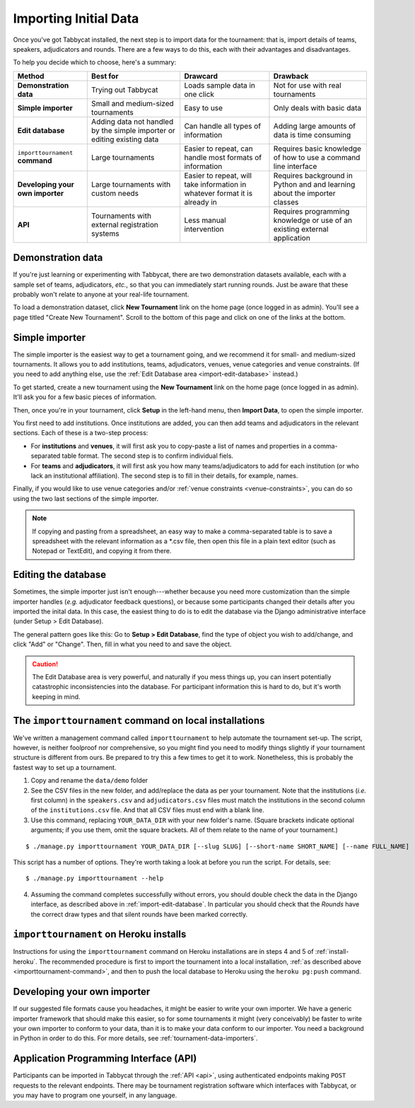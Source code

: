 .. _importing-initial-data:

======================
Importing Initial Data
======================

Once you've got Tabbycat installed, the next step is to import data for the tournament: that is, import details of teams, speakers, adjudicators and rounds. There are a few ways to do this, each with their advantages and disadvantages.

To help you decide which to choose, here's a summary:

+----------------------+-------------------+--------------------+----------------------+
|        Method        |      Best for     |      Drawcard      |       Drawback       |
+======================+===================+====================+======================+
| **Demonstration      | Trying out        | Loads sample data  | Not for use with     |
| data**               | Tabbycat          | in one click       | real tournaments     |
|                      |                   |                    |                      |
+----------------------+-------------------+--------------------+----------------------+
| **Simple             | Small and         | Easy to use        | Only deals with      |
| importer**           | medium-sized      |                    | basic data           |
|                      | tournaments       |                    |                      |
+----------------------+-------------------+--------------------+----------------------+
| **Edit               | Adding data not   | Can handle all     | Adding large amounts |
| database**           | handled by the    | types of           | of data is time      |
|                      | simple importer   | information        | consuming            |
|                      | or editing        |                    |                      |
|                      | existing data     |                    |                      |
+----------------------+-------------------+--------------------+----------------------+
| ``importtournament`` | Large tournaments | Easier to repeat,  | Requires basic       |
| **command**          |                   | can handle most    | knowledge of how to  |
|                      |                   | formats of         | use a command line   |
|                      |                   | information        | interface            |
+----------------------+-------------------+--------------------+----------------------+
| **Developing your    | Large tournaments | Easier to repeat,  | Requires background  |
| own importer**       | with custom needs | will take          | in Python and        |
|                      |                   | information in     | and learning about   |
|                      |                   | whatever format it | the importer classes |
|                      |                   | is already in      |                      |
+----------------------+-------------------+--------------------+----------------------+
| **API**              | Tournaments with  | Less manual        | Requires programming |
|                      | external          | intervention       | knowledge or use of  |
|                      | registration      |                    | an existing external |
|                      | systems           |                    | application          |
+----------------------+-------------------+--------------------+----------------------+

Demonstration data
==================
If you're just learning or experimenting with Tabbycat, there are two demonstration datasets available, each with a sample set of teams, adjudicators, *etc.*, so that you can immediately start running rounds. Just be aware that these probably won't relate to anyone at your real-life tournament.

To load a demonstration dataset, click **New Tournament** link on the home page (once logged in as admin). You'll see a page titled "Create New Tournament". Scroll to the bottom of this page and click on one of the links at the bottom.

Simple importer
===============
The simple importer is the easiest way to get a tournament going, and we recommend it for small- and medium-sized tournaments. It allows you to add institutions, teams, adjudicators, venues, venue categories and venue constraints. (If you need to add anything else, use the :ref:`Edit Database area <import-edit-database>` instead.)

To get started, create a new tournament using the **New Tournament** link on the home page (once logged in as admin). It'll ask you for a few basic pieces of information.

.. image:: images/create-tournament.png

Then, once you're in your tournament, click **Setup** in the left-hand menu, then **Import Data**, to open the simple importer.

.. image:: images/simple-importer.png

You first need to add institutions. Once institutions are added, you can then add teams and adjudicators in the relevant sections. Each of these is a two-step process:

- For **institutions** and **venues**, it will first ask you to copy-paste a list of names and properties in a comma-separated table format.  The second step is to confirm individual fiels.
- For **teams** and **adjudicators**, it will first ask you how many teams/adjudicators to add for each institution (or who lack an institutional affiliation). The second step is to fill in their details, for example, names.

.. image:: images/add-institutions.png

.. image:: images/add-teams-1.png

.. image:: images/add-teams-2.png

Finally, if you would like to use venue categories and/or :ref:`venue constraints <venue-constraints>`, you can do so using the two last sections of the simple importer.

.. note:: If copying and pasting from a spreadsheet, an easy way to make a comma-separated table is to save a spreadsheet with the relevant information as a \*.csv file, then open this file in a plain text editor (such as Notepad or TextEdit), and copying it from there.

.. _import-edit-database:

Editing the database
====================
Sometimes, the simple importer just isn't enough---whether because you need more customization than the simple importer handles (*e.g.* adjudicator feedback questions), or because some participants changed their details after you imported the inital data. In this case, the easiest thing to do is to edit the database via the Django administrative interface (under Setup > Edit Database).

The general pattern goes like this: Go to **Setup > Edit Database**, find the type of object you wish to add/change, and click "Add" or "Change". Then, fill in what you need to and save the object.

.. caution:: The Edit Database area is very powerful, and naturally if you mess things up, you can insert potentially catastrophic inconsistencies into the database. For participant information this is hard to do, but it's worth keeping in mind.

.. _importtournament-command:

The ``importtournament`` command on local installations
=======================================================

We've written a management command called ``importtournament`` to help automate the tournament set-up. The script, however, is neither foolproof nor comprehensive, so you might find you need to modify things slightly if your tournament structure is different from ours. Be prepared to try this a few times to get it to work. Nonetheless, this is probably the fastest way to set up a tournament.

1. Copy and rename the ``data/demo`` folder
2. See the CSV files in the new folder, and add/replace the data as per your tournament. Note that the institutions (*i.e.* first column) in the ``speakers.csv`` and ``adjudicators.csv`` files must match the institutions in the second column of the ``institutions.csv`` file. And that all CSV files must end with a blank line.
3. Use this command, replacing ``YOUR_DATA_DIR`` with your new folder's name. (Square brackets indicate optional arguments; if you use them, omit the square brackets. All of them relate to the name of your tournament.)

::

  $ ./manage.py importtournament YOUR_DATA_DIR [--slug SLUG] [--short-name SHORT_NAME] [--name FULL_NAME]

This script has a number of options. They're worth taking a look at before you run the script. For details, see::

  $ ./manage.py importtournament --help

4. Assuming the command completes successfully without errors, you should double check the data in the Django interface, as described above in :ref:`import-edit-database`. In particular you should check that the *Rounds* have the correct draw types and that silent rounds have been marked correctly.

``importtournament`` on Heroku installs
========================================

Instructions for using the ``importtournament`` command on Heroku installations are in steps 4 and 5 of :ref:`install-heroku`. The recommended procedure is first to import the tournament into a local installation, :ref:`as described above <importtournament-command>`, and then to push the local database to Heroku using the ``heroku pg:push`` command.

Developing your own importer
============================

If our suggested file formats cause you headaches, it might be easier to write your own importer. We have a generic importer framework that should make this easier, so for some tournaments it might (very conceivably) be faster to write your own importer to conform to your data, than it is to make your data conform to our importer. You need a background in Python in order to do this. For more details, see :ref:`tournament-data-importers`.

Application Programming Interface (API)
=======================================

Participants can be imported in Tabbycat through the :ref:`API <api>`, using authenticated endpoints making ``POST`` requests to the relevant endpoints. There may be tournament registration software which interfaces with Tabbycat, or you may have to program one yourself, in any language.
